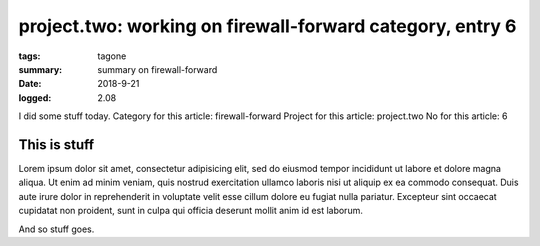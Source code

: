 
project.two: working on firewall-forward category, entry 6
###############################################################################

:tags: tagone
:summary: summary on firewall-forward
:date: 2018-9-21
:logged: 2.08

I did some stuff today. 
Category for this article: firewall-forward
Project for this article: project.two
No for this article: 6

This is stuff
-------------

Lorem ipsum dolor sit amet, consectetur adipisicing elit, sed do eiusmod
tempor incididunt ut labore et dolore magna aliqua. Ut enim ad minim veniam, 
quis nostrud exercitation ullamco laboris nisi ut aliquip ex ea commodo 
consequat. Duis aute irure dolor in reprehenderit in voluptate velit esse 
cillum dolore eu fugiat nulla pariatur. Excepteur sint occaecat cupidatat 
non proident, sunt in culpa qui officia deserunt mollit anim id est laborum.

.. fig:: workshop-2.jpg
   
   This is a figure

And so stuff goes.


